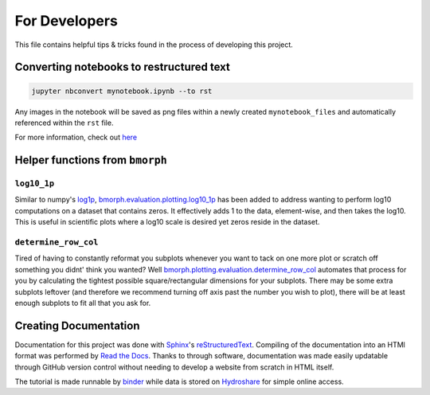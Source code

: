 For Developers
==============

This file contains helpful tips & tricks found in the process of developing this project.

Converting notebooks to restructured text
-----------------------------------------

.. code:: ipython3

    jupyter nbconvert mynotebook.ipynb --to rst
    
    
Any images in the notebook will be saved as png files within a newly created ``mynotebook_files`` and automatically referenced within the ``rst`` file.
    
For more information, check out `here <https://www.tutorialspoint.com/jupyter/jupyter_converting_notebooks.htm>`_

Helper functions from ``bmorph``
--------------------------------

``log10_1p``
^^^^^^^^^^^^

Similar to numpy's `log1p <https://numpy.org/doc/stable/reference/generated/numpy.log1p.html>`_, `bmorph.evaluation.plotting.log10_1p <https://bmorph.readthedocs.io/en/develop/api.html#bmorph.evaluation.plotting.log10_1p>`_ has been added to address wanting to perform log10 computations on a dataset that contains zeros. It effectively adds 1 to the data, element-wise, and then takes the log10. This is useful in scientific plots where a log10 scale is desired yet zeros reside in the dataset.

``determine_row_col``
^^^^^^^^^^^^^^^^^^^^^

Tired of having to constantly reformat you subplots whenever you want to tack on one more plot or scratch off something you didnt' think you wanted? Well `bmorph.plotting.evaluation.determine_row_col <https://bmorph.readthedocs.io/en/develop/api.html#bmorph.evaluation.plotting.determine_row_col>`_ automates that process for you by calculating the tightest possible square/rectangular dimensions for your subplots. There may be some extra subplots leftover (and therefore we recommend turning off axis past the number you wish to plot), there will be at least enough subplots to fit all that you ask for.

Creating Documentation
----------------------

Documentation for this project was done with `Sphinx <https://www.sphinx-doc.org/en/master/index.html>`_'s `reStructuredText <https://www.sphinx-doc.org/en/master/usage/restructuredtext/index.html>`_. Compiling of the documentation into an HTMl format was performed by `Read the Docs <https://docs.readthedocs.io/en/stable/intro/getting-started-with-sphinx.html>`_. Thanks to through software, documentation was made easily updatable through GitHub version control without needing to develop a website from scratch in HTML itself.

The tutorial is made runnable by `binder <https://mybinder.org>`_ while data is stored on `Hydroshare <https://www.hydroshare.org/>`_ for simple online access.

